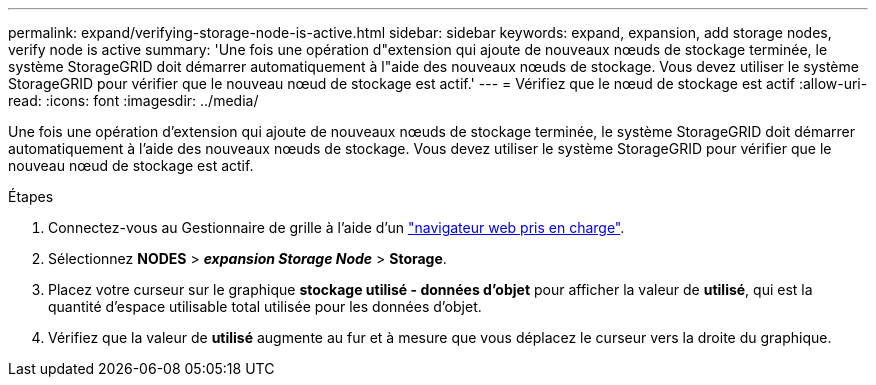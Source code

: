 ---
permalink: expand/verifying-storage-node-is-active.html 
sidebar: sidebar 
keywords: expand, expansion, add storage nodes, verify node is active 
summary: 'Une fois une opération d"extension qui ajoute de nouveaux nœuds de stockage terminée, le système StorageGRID doit démarrer automatiquement à l"aide des nouveaux nœuds de stockage. Vous devez utiliser le système StorageGRID pour vérifier que le nouveau nœud de stockage est actif.' 
---
= Vérifiez que le nœud de stockage est actif
:allow-uri-read: 
:icons: font
:imagesdir: ../media/


[role="lead"]
Une fois une opération d'extension qui ajoute de nouveaux nœuds de stockage terminée, le système StorageGRID doit démarrer automatiquement à l'aide des nouveaux nœuds de stockage. Vous devez utiliser le système StorageGRID pour vérifier que le nouveau nœud de stockage est actif.

.Étapes
. Connectez-vous au Gestionnaire de grille à l'aide d'un link:../admin/web-browser-requirements.html["navigateur web pris en charge"].
. Sélectionnez *NODES* > *_expansion Storage Node_* > *Storage*.
. Placez votre curseur sur le graphique *stockage utilisé - données d'objet* pour afficher la valeur de *utilisé*, qui est la quantité d'espace utilisable total utilisée pour les données d'objet.
. Vérifiez que la valeur de *utilisé* augmente au fur et à mesure que vous déplacez le curseur vers la droite du graphique.

